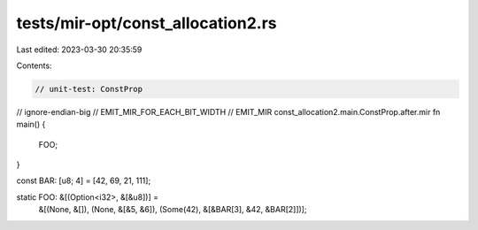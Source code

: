 tests/mir-opt/const_allocation2.rs
==================================

Last edited: 2023-03-30 20:35:59

Contents:

.. code-block:: rs

    // unit-test: ConstProp
// ignore-endian-big
// EMIT_MIR_FOR_EACH_BIT_WIDTH
// EMIT_MIR const_allocation2.main.ConstProp.after.mir
fn main() {
    FOO;
}

const BAR: [u8; 4] = [42, 69, 21, 111];

static FOO: &[(Option<i32>, &[&u8])] =
    &[(None, &[]), (None, &[&5, &6]), (Some(42), &[&BAR[3], &42, &BAR[2]])];


